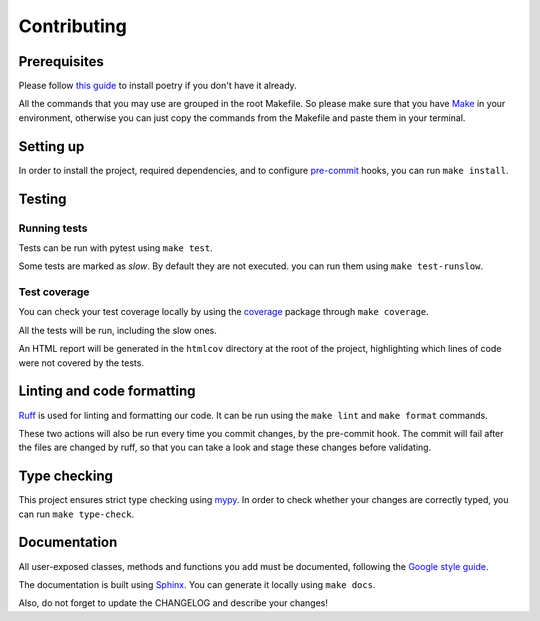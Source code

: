 Contributing
============

Prerequisites
-------------

Please follow `this guide <https://python-poetry.org/docs/>`_
to install poetry if you don't have it already.

All the commands that you may use are grouped in the root Makefile.
So please make sure that you have `Make <https://www.gnu.org/software/make/>`_
in your environment, otherwise you can just copy the commands from the Makefile
and paste them in your terminal.

Setting up
----------

In order to install the project, required dependencies, and to configure
`pre-commit <https://pre-commit.com/>`_ hooks, you can run ``make install``.

Testing
-------

Running tests
^^^^^^^^^^^^^

Tests can be run with pytest using ``make test``.

Some tests are marked as *slow*. By default they are not executed.
you can run them using ``make test-runslow``.

Test coverage
^^^^^^^^^^^^^

You can check your test coverage locally by using the
`coverage <https://coverage.readthedocs.io/>`_ package
through ``make coverage``.

All the tests will be run, including the slow ones.

An HTML report will be generated in the ``htmlcov`` directory
at the root of the project, highlighting which lines
of code were not covered by the tests.

Linting and code formatting
---------------------------

`Ruff <https://docs.astral.sh/ruff/>`_ is used for linting and formatting our code.
It can be run using the ``make lint`` and ``make format`` commands.

These two actions will also be run every time you commit changes,
by the pre-commit hook. The commit will fail after the files are changed by ruff,
so that you can take a look and stage these changes before validating.

Type checking
-------------

This project ensures strict type checking using `mypy <https://github.com/python/mypy>`_.
In order to check whether your changes are correctly typed,
you can run ``make type-check``.

Documentation
-------------

All user-exposed classes, methods and functions you add must be documented, following the
`Google style guide <https://google.github.io/styleguide/pyguide.html>`_.

The documentation is built using `Sphinx <https://sphinx-doc.org>`_.
You can generate it locally using ``make docs``.

Also, do not forget to update the CHANGELOG and describe your changes!
